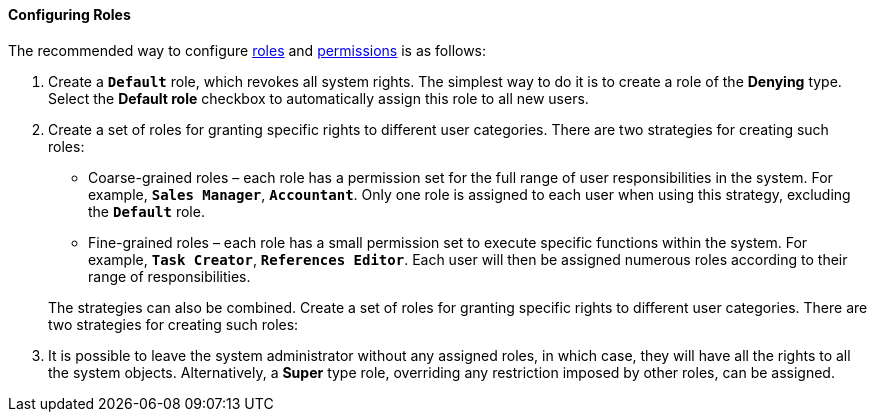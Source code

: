 :sourcesdir: ../../../../source

[[roles_example]]
==== Configuring Roles

The recommended way to configure <<roles,roles>> and <<permissions,permissions>> is as follows:

. Create a `*Default*` role, which revokes all system rights. The simplest way to do it is to create a role of the *Denying* type. Select the *Default role* checkbox to automatically assign this role to all new users.

. Create a set of roles for granting specific rights to different user categories. There are two strategies for creating such roles:
+
--
* Coarse-grained roles – each role has a permission set for the full range of user responsibilities in the system. For example, `*Sales Manager*`, `*Accountant*`. Only one role is assigned to each user when using this strategy, excluding the `*Default*` role.

* Fine-grained roles – each role has a small permission set to execute specific functions within the system. For example, `*Task Creator*`, `*References Editor*`. Each user will then be assigned numerous roles according to their range of responsibilities.

The strategies can also be combined. Create a set of roles for granting specific rights to different user categories. There are two strategies for creating such roles:
--

. It is possible to leave the system administrator without any assigned roles, in which case, they will have all the rights to all the system objects. Alternatively, a *Super* type role, overriding any restriction imposed by other roles, can be assigned.

